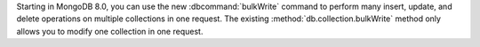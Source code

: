 Starting in MongoDB 8.0, you can use the new :dbcommand:`bulkWrite`
command to perform many insert, update, and delete operations on
multiple collections in one request. The existing
:method:`db.collection.bulkWrite` method only allows you to modify one
collection in one request.
